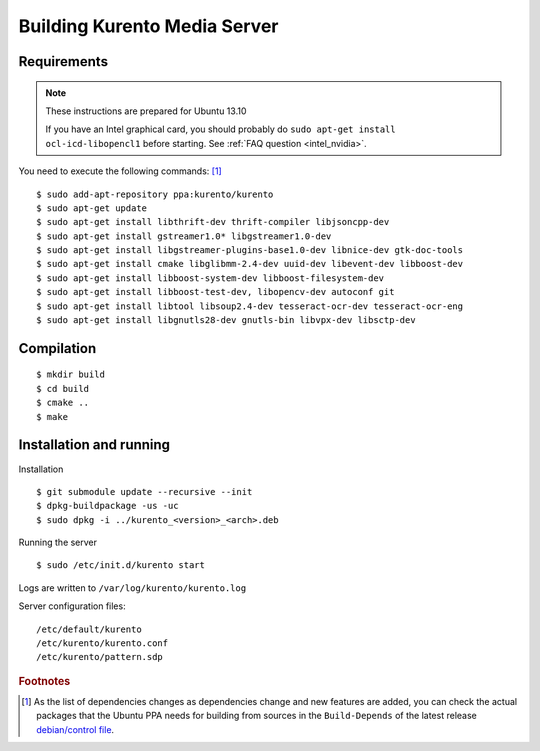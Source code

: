 .. _building:

%%%%%%%%%%%%%%%%%%%%%%%%%%%%%
Building Kurento Media Server
%%%%%%%%%%%%%%%%%%%%%%%%%%%%%

.. highlight:: sh

Requirements
============

.. note::
    These instructions are prepared for Ubuntu 13.10

    If you have an Intel graphical card, you should probably do
    ``sudo apt-get install ocl-icd-libopencl1`` before starting.
    See :ref:`FAQ question <intel_nvidia>`.



You need to execute the following commands: [#]_


::

     $ sudo add-apt-repository ppa:kurento/kurento
     $ sudo apt-get update
     $ sudo apt-get install libthrift-dev thrift-compiler libjsoncpp-dev
     $ sudo apt-get install gstreamer1.0* libgstreamer1.0-dev
     $ sudo apt-get install libgstreamer-plugins-base1.0-dev libnice-dev gtk-doc-tools
     $ sudo apt-get install cmake libglibmm-2.4-dev uuid-dev libevent-dev libboost-dev
     $ sudo apt-get install libboost-system-dev libboost-filesystem-dev
     $ sudo apt-get install libboost-test-dev, libopencv-dev autoconf git
     $ sudo apt-get install libtool libsoup2.4-dev tesseract-ocr-dev tesseract-ocr-eng
     $ sudo apt-get install libgnutls28-dev gnutls-bin libvpx-dev libsctp-dev


Compilation
===========

::

    $ mkdir build
    $ cd build
    $ cmake ..
    $ make

Installation and running
========================

Installation

::

    $ git submodule update --recursive --init
    $ dpkg-buildpackage -us -uc
    $ sudo dpkg -i ../kurento_<version>_<arch>.deb

Running the server

::

    $ sudo /etc/init.d/kurento start

Logs are written to ``/var/log/kurento/kurento.log``

Server configuration files:

::

    /etc/default/kurento
    /etc/kurento/kurento.conf
    /etc/kurento/pattern.sdp

.. rubric:: Footnotes

.. [#]

    As the list of dependencies changes as dependencies change and new
    features are added, you can check the actual packages that the Ubuntu
    PPA needs for building from sources in the ``Build-Depends`` of the
    latest release `debian/control file
    <https://github.com/Kurento/kurento-media-server/blob/master/debian/control>`__.
